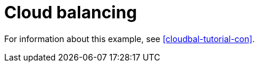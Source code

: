 [id='ex-cloudBalancing-ref']
= Cloud balancing

For information about this example, see <<cloudbal-tutorial-con>>.